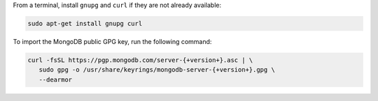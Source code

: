
From a terminal, install ``gnupg`` and ``curl`` if they are not already
available:

.. code-block:: bash

     sudo apt-get install gnupg curl

To import the MongoDB public GPG key, run the following command:

.. code-block:: bash

   curl -fsSL https://pgp.mongodb.com/server-{+version+}.asc | \
      sudo gpg -o /usr/share/keyrings/mongodb-server-{+version+}.gpg \
      --dearmor
